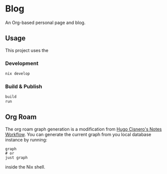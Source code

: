 * Blog
#+html: <a href="https://builtwithnix.org"> <img alt="pipeline status" src="https://builtwithnix.org/badge.svg" /></a>
#+html: <a href="https://github.com/mtrsk/mtrsk.github.io/actions/workflows/deploy.yml/badge.svg"> <img alt="pipeline status" src="https://github.com/mtrsk/mtrsk.github.io/actions/workflows/deploy.yml/badge.svg" /></a>

An Org-based personal page and blog.

** Usage

This project uses the 

*** Development

#+BEGIN_SRC bash
nix develop
#+END_SRC

*** Build & Publish

#+BEGIN_SRC bash
build
run
#+END_SRC

** Org Roam

The org roam graph generation is a modification from [[https://hugocisneros.com/blog/my-org-roam-notes-workflow/][Hugo Cisnero's Notes
Workflow]]. You can generate the current graph from you local database instance by running:

#+BEGIN_SRC shell
  graph
  # or
  just graph
#+END_SRC

inside the Nix shell.


